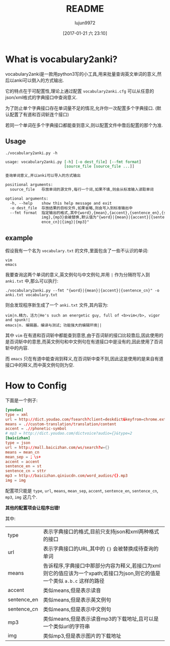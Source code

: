 #+TITLE: README
#+AUTHOR: lujun9972
#+TAGS: vocabulary2anki
#+DATE: [2017-01-21 六 23:10]
#+LANGUAGE:  zh-CN
#+OPTIONS:  H:6 num:nil toc:t \n:nil ::t |:t ^:nil -:nil f:t *:t <:nil

* What is vocabulary2anki?
vocabulary2anki是一款用python3写的小工具,用来批量查询英文单词的意义,然后以anki可以倒入的方式输出.

它的特点在于可配置性,理论上通过配置 =vocabulary2anki.cfg= 可以从任意的json/xml格式的字典接口中查询意义.

为了防止单个字典接口存在单词量不足的情况,允许你一次配置多个字典接口. (默认配置了有道和百词斩连个接口)

若同一个单词在多个字典接口都能查到意义,则以配置文件中靠后配置的那个为准.
** Usage
#+BEGIN_SRC shell :exports both :results org
./vocabulary2anki.py -h
#+END_SRC

#+RESULTS:
#+BEGIN_SRC org
usage: vocabulary2anki.py [-h] [-o dest_file] [--fmt format]
                          [source_file [source_file ...]]

查询单词意义,并以anki可以导入的方式输出

positional arguments:
  source_file   存放单词的源文件,每行一个词,如果不填,则会从标准输入读取单词

optional arguments:
  -h, --help    show this help message and exit
  -o dest_file  存放结果的目标文件,如果省略,则会写入到标准输出中
  --fmt format  指定输出的格式,其中{word},{mean},{accent},{sentence_en},{sentence_cn},{
                img},{mp3}会被替换,默认值为"{word}|{mean}|{accent}|{sentence_en}|{sent
                ence_cn}|{img}|{mp3}"
#+END_SRC

** example
假设我有一个名为 =vocabulary.txt= 的文件,里面包含了一些不认识的单词:
#+BEGIN_SRC text :tangle "vocabulary.txt"
  vim
  emacs
#+END_SRC

我要查询这两个单词的意义,英文例句与中文例句,并用 =|= 作为分隔符写入到 =anki.txt= 中,那么可以执行:
#+BEGIN_SRC shell
  ./vocabulary2anki.py --fmt "{word}|{mean}|{accent}|{sentence_cn}" -o anki.txt vocabulary.txt
#+END_SRC

#+RESULTS:

则会发现程序新生成了一个 =anki.txt= 文件,其内容为:
#+BEGIN_SRC text
  vim|n.精力，活力|He's such an energetic guy, full of <b>vim</b>, vigor and spunk!|
  emacs|n. 编辑器，编译与测试；功能强大的编辑环境||
#+END_SRC

其中 =vim= 在有道和百词斩中都能查到意思,由于百词斩的接口比较靠后,因此使用的是百词斩中的意思,而英文例句和中文例句在有道接口中是没有的,因此使用了百词斩中的内容.

而 =emacs= 只在有道中能查询到释义,在百词斩中查不到,因此这是使用的是来自有道接口中的释义,而中英文例句则为空.
  
* How to Config
下面是一个例子:
#+BEGIN_SRC conf
  [youdao]
  type = xml
  url = http://dict.youdao.com/fsearch?client=deskdict&keyfrom=chrome.extension&pos=-1&doctype=xml&xmlVersion=3.2&dogVersion=1.0&vendor=unknown&appVer=3.1.17.4208&le=eng&q={}
  means = .//custom-translation/translation/content
  accent = .//phonetic-symbol
  # mp3 = http://dict.youdao.com/dictvoice?audio={}&type=2
  [baicizhan]
  type = json
  url = http://mall.baicizhan.com/ws/search?w={}
  means = mean_cn
  mean_sep = ；\s+
  accent = accent
  sentence_en = st
  sentence_cn = sttr
  mp3 = http://baicizhan.qiniucdn.com/word_audios/{}.mp3
  img = img
#+END_SRC

配置项只能是 =type=, =url=, =means=, =mean_sep=, =accent=, =sentence_en=, =sentence_cn=, =mp3=, =img= 这几个.

*其他的配置项会让程序出错!*
  
其中:
| type        | 表示字典接口的格式,目前只支持json和xml两种格式的接口                                                                      |
| url         | 表示字典接口的URL,其中的 ={}= 会被替换成待查询的单词                                                                      |
| means       | 告诉程序,字典接口中那部分内容为释义,若接口为xml则它的值应该为一个xpath;若接口为json,则它的值是一个类似 =a.b.c= 这样的路径 |
| accent      | 类似means,但是表示读音                                                                                                    |
| sentence_en | 类似means,但是表示英文例句                                                                                                |
| sentence_cn | 类似means,但是表示中文例句                                                                                                |
| mp3         | 类似means,但是表示读音mp3的下载地址,且可以是一个类似url的字符串                                                           |
| img         | 类似mp3,但是表示图片的下载地址                                                                                            |
